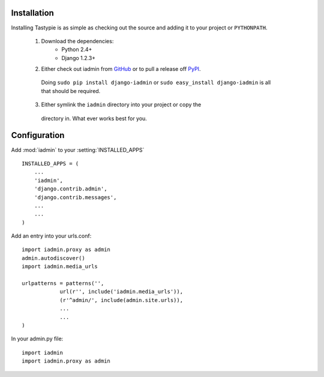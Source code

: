 .. include globals.rst


Installation
============

Installing Tastypie is as simple as checking out the source and adding it to
your project or ``PYTHONPATH``.

    1. Download the dependencies:
        * Python 2.4+
        * Django 1.2.3+

    2. Either check out iadmin from GitHub_ or to pull a release off PyPI_.
     Doing ``sudo pip install django-iadmin`` or
     ``sudo easy_install django-iadmin`` is all that should be required.

    3. Either symlink the ``iadmin`` directory into your project or copy the
     directory in. What ever works best for you.

.. _GitHub: http://github.com/saxix/django-iadmin
.. _PyPI: http://pypi.python.org/


Configuration
=============

Add :mod:`iadmin` to your :setting:`INSTALLED_APPS` ::

    INSTALLED_APPS = (
        ...
        'iadmin',
        'django.contrib.admin',
        'django.contrib.messages',
        ...
        ...
    )


Add an entry into your urls.conf::


    import iadmin.proxy as admin
    admin.autodiscover()
    import iadmin.media_urls

    urlpatterns = patterns('',
                url(r'', include('iadmin.media_urls')),
                (r'^admin/', include(admin.site.urls)),
                ...
                ...
    )


In your admin.py file::

    import iadmin
    import iadmin.proxy as admin

